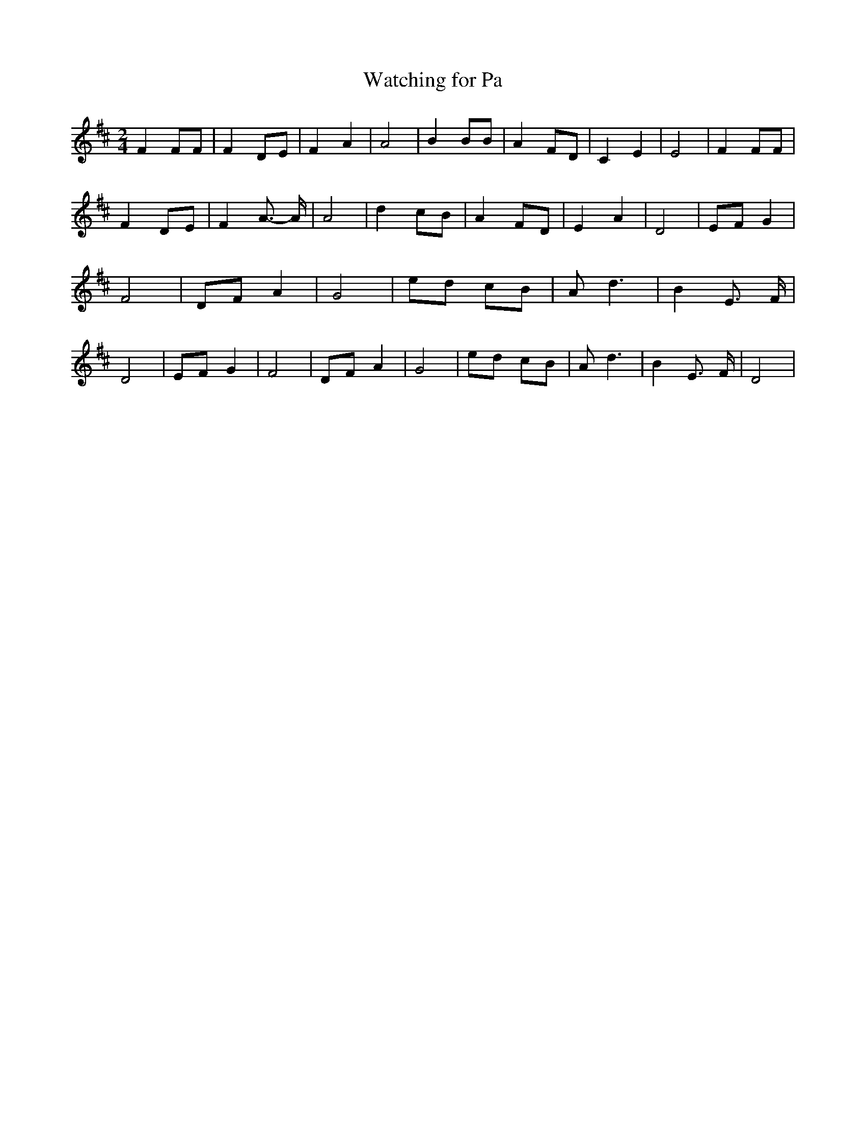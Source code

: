% Generated more or less automatically by swtoabc by Erich Rickheit KSC
X:1
T:Watching for Pa
M:2/4
L:1/8
K:D
 F2 FF| F2 DE| F2 A2| A4| B2 BB| A2 FD| C2 E2| E4| F2 FF| F2 DE| F2 A3/2- A/2|\
 A4| d2 cB| A2 FD| E2 A2| D4| EF G2| F4| DF A2| G4| ed cB| A d3| B2 E3/2 F/2|\
 D4| EF G2| F4| DF A2| G4| ed cB| A d3| B2 E3/2 F/2| D4|


